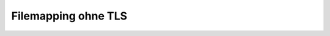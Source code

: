 ====================
Filemapping ohne TLS
====================


.. graphviz:: filemap-ohne-tls.dot

